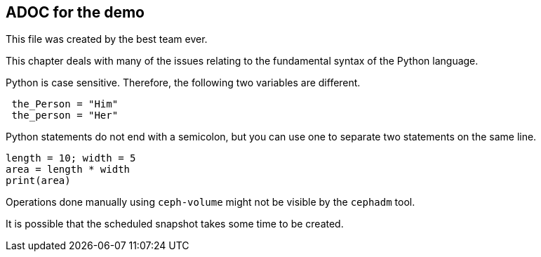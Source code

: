 ## ADOC for the demo

This file was created by the best team ever. 

This chapter deals with many of the issues relating to the fundamental syntax of the Python language.

Python is case sensitive. Therefore, the following two variables are different.

[source, python]
----
 the_Person = "Him"
 the_person = "Her"
----

Python statements do not end with a semicolon, but you can use one to separate two statements on the same line.

[source, python]
----
length = 10; width = 5
area = length * width
print(area)
----

Operations done manually using `ceph-volume` might not be visible by the `cephadm` tool.

It is possible that the scheduled snapshot takes some time to be created.

